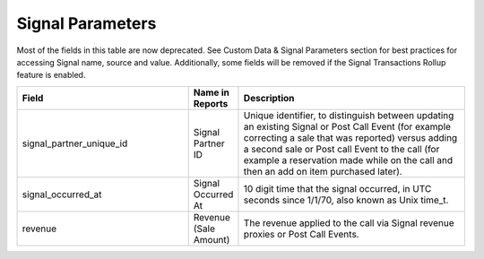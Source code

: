 

Signal Parameters
*****************

Most of the fields in this table are now deprecated. See Custom Data & Signal Parameters section for best practices for accessing Signal name, source and value. Additionally, some fields will be removed if the Signal Transactions Rollup feature is enabled.

..  list-table::
  :widths: 30 8 40
  :header-rows: 1
  :class: parameters

  * - Field
    - Name in Reports
    - Description

  * - signal_partner_unique_id
    - Signal Partner ID
    - Unique identifier, to distinguish between updating an existing Signal or Post Call Event (for example correcting a sale that was reported) versus adding a second sale or Post call Event to the call (for example a reservation made while on the call and then an add on item purchased later).

  * - signal_occurred_at
    - Signal Occurred At
    - 10 digit time that the signal occurred, in UTC seconds since 1/1/70, also known as Unix time_t.

  * - revenue
    - Revenue (Sale Amount)
    - The revenue applied to the call via Signal revenue proxies or Post Call Events.
